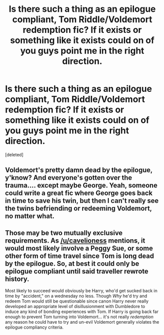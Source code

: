 #+TITLE: Is there such a thing as an epilogue compliant, Tom Riddle/Voldemort redemption fic? If it exists or something like it exists could on of you guys point me in the right direction.

* Is there such a thing as an epilogue compliant, Tom Riddle/Voldemort redemption fic? If it exists or something like it exists could on of you guys point me in the right direction.
:PROPERTIES:
:Score: 1
:DateUnix: 1432331431.0
:DateShort: 2015-May-23
:FlairText: Request
:END:
[deleted]


** Voldemort's pretty damn dead by the epilogue, y'know? And everyone's gotten over the trauma.... except maybe George. Yeah, someone could write a great fic where George goes back in time to save his twin, but then I can't really see the twins befriending or redeeming Voldemort, no matter what.
:PROPERTIES:
:Author: cavelioness
:Score: 2
:DateUnix: 1432334188.0
:DateShort: 2015-May-23
:END:


** Those may be two mutually exclusive requirements. As [[/u/cavelioness]] mentions, it would most likely involve a Peggy Sue, or some other form of time travel since Tom is long dead by the epilogue. So, at best it could only be epilogue compliant until said traveller rewrote history.

Most likely to succeed would obviously be Harry, who'd get sucked back in time by "accident," on a wednesday no less. Though /Why/ he'd try and redeem Tom would still be questionable since canon Harry never really developed an appropriate level of disillusionment with Dumbledore to induce any kind of bonding experiences with Tom. If Harry is going back far enough to prevent Tom turning into Voldemort... it's not really /redemption/ any reason he could have to try and un-evil Voldemort generally violates the epilogue compliancy criteria.
:PROPERTIES:
:Author: Ruljinn
:Score: 2
:DateUnix: 1432335607.0
:DateShort: 2015-May-23
:END:
